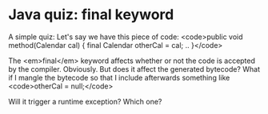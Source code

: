 * Java quiz: final keyword

A simple quiz:
Let's say we have this piece of code:
<code>public void method(Calendar cal) {
    final Calendar otherCal = cal;
    ..
}</code>

The <em>final</em> keyword affects whether or not the code is accepted by the compiler. Obviously. But does it affect the generated bytecode? What if I mangle the bytecode so that I include afterwards something like <code>otherCal = null;</code>

Will it trigger a runtime exception? Which one?

